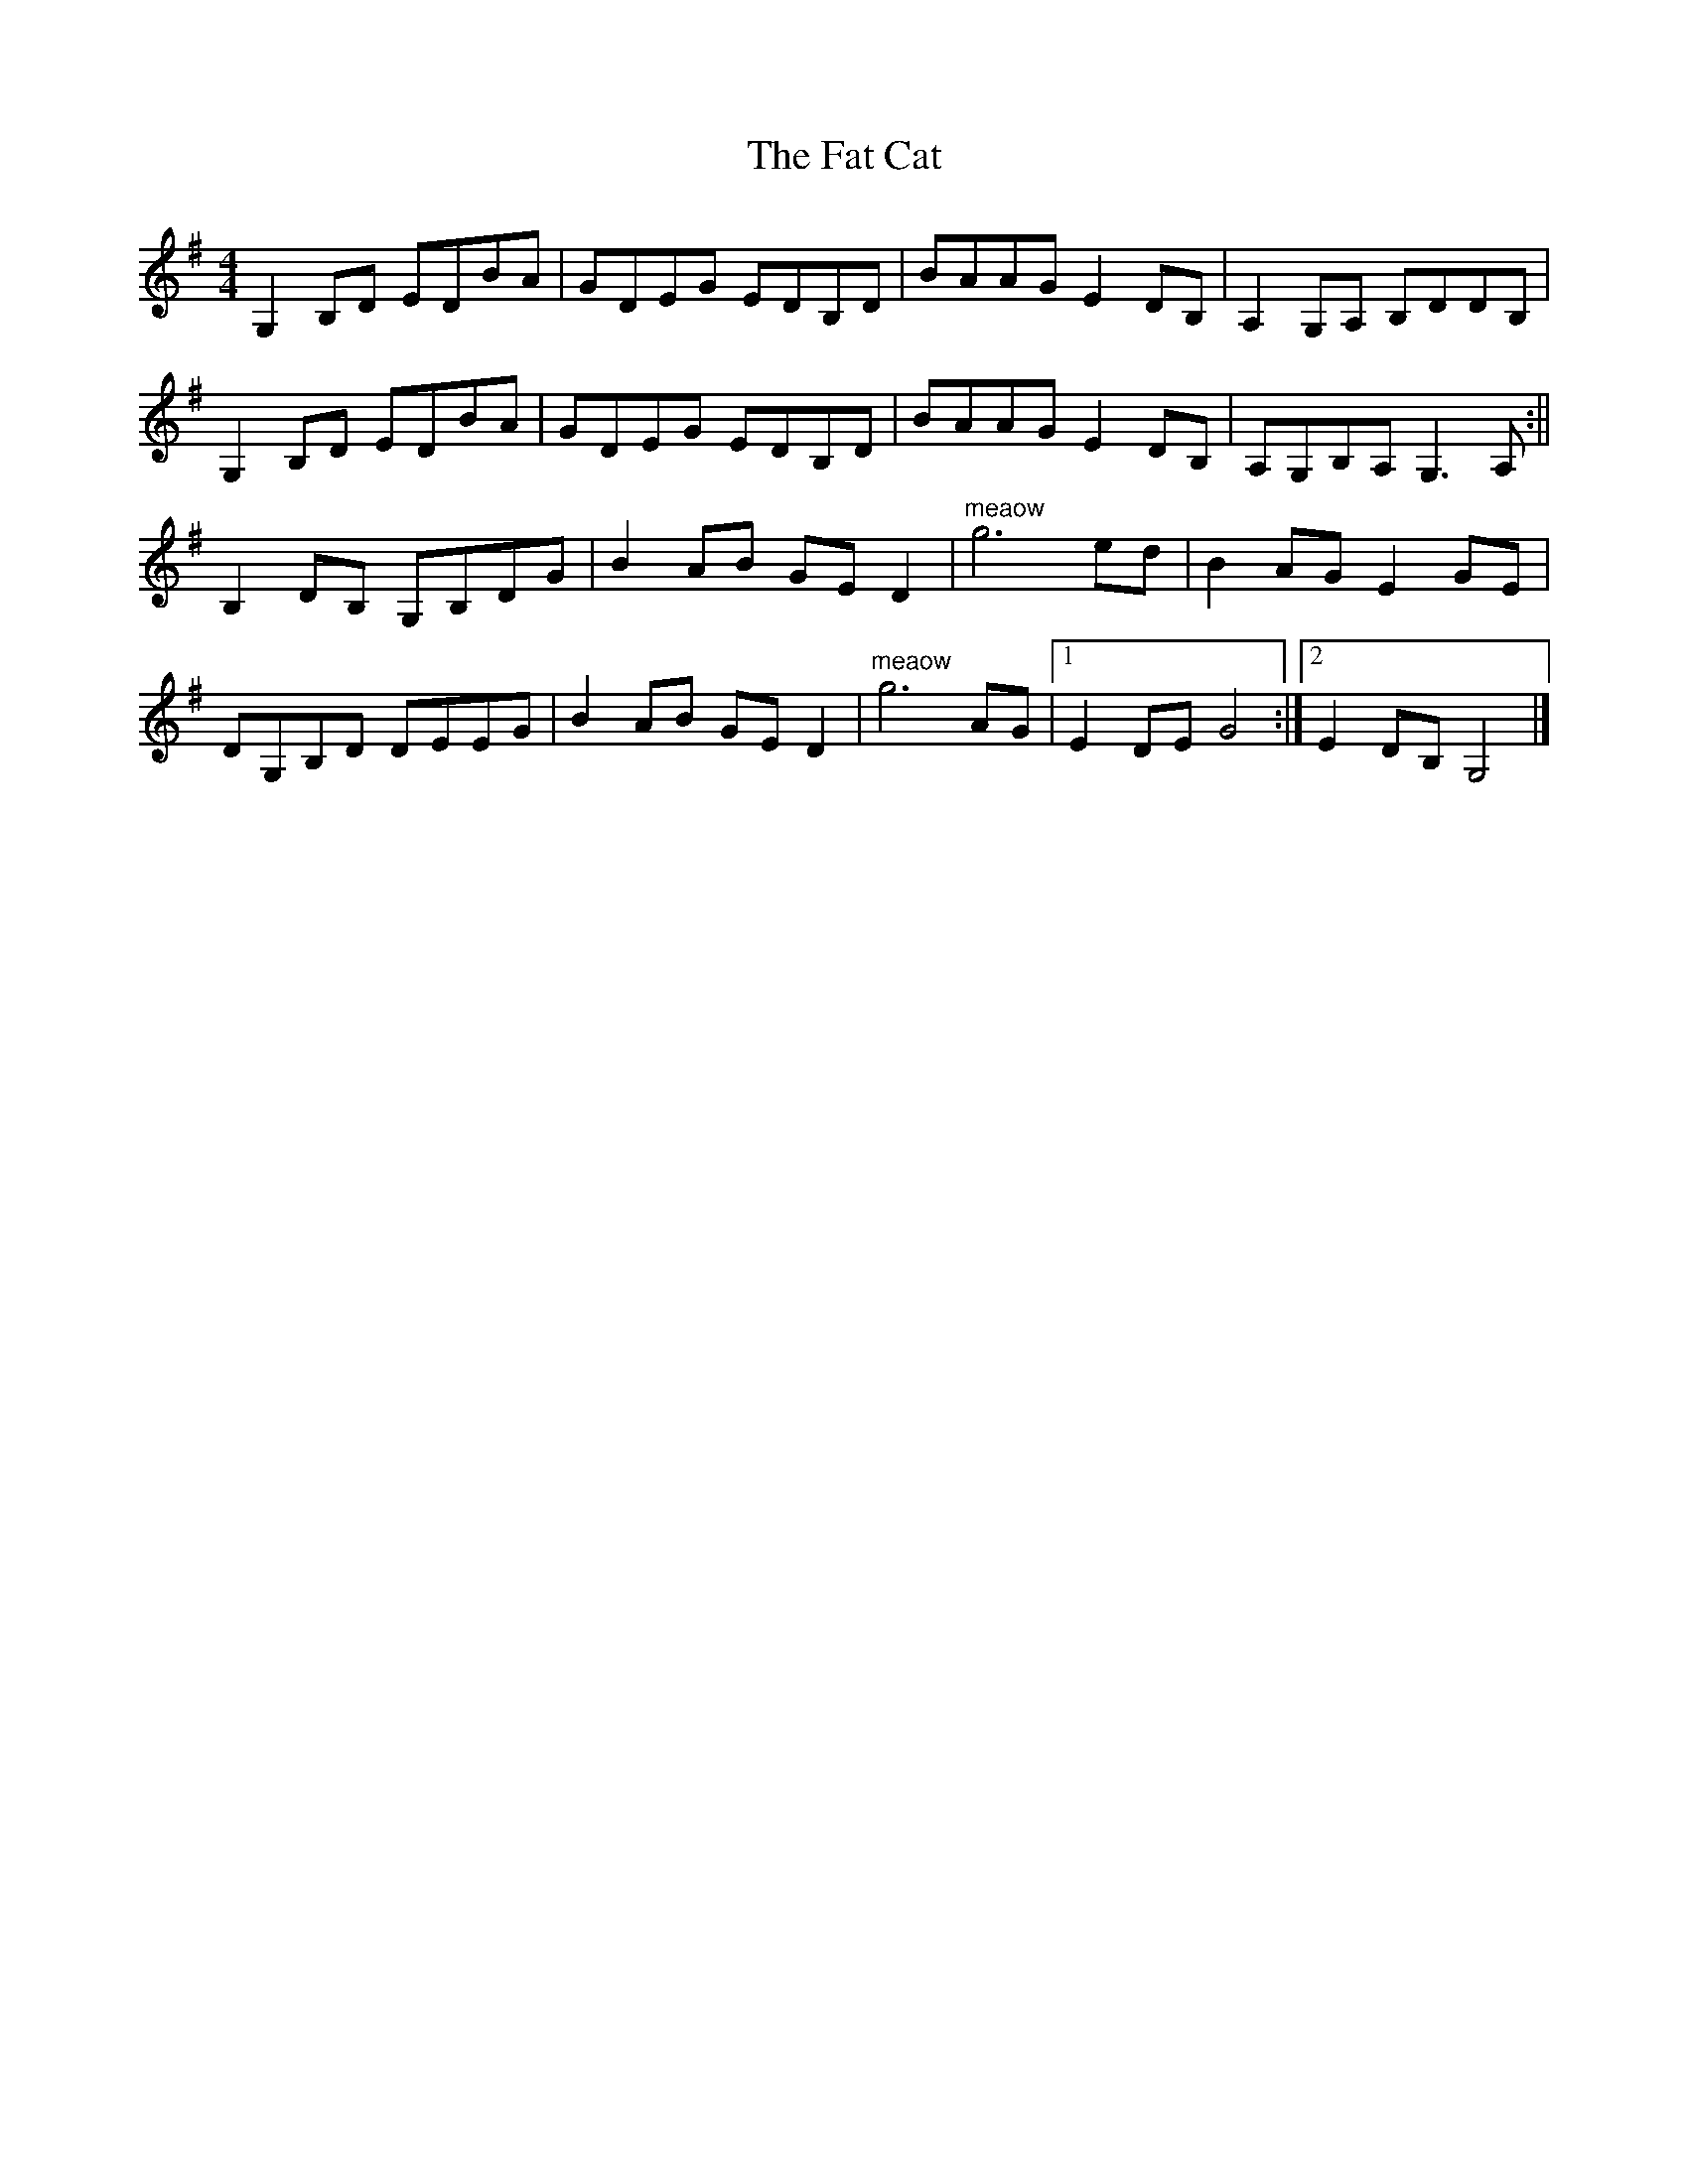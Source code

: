 X: 3
T: Fat Cat, The
Z: birlibirdie
S: https://thesession.org/tunes/950#setting14146
R: hornpipe
M: 4/4
L: 1/8
K: Gmaj
G,2B,D EDBA|GDEG EDB,D|BAAG E2DB,|A,2G,A, B,DDB,|G,2B,D EDBA|GDEG EDB,D|BAAG E2DB,|A,G,B,A, G,3 A,:||B,2DB, G,B,DG|B2AB GE D2|"meaow"g6 ed|B2AG E2GE|DG,B,D DEEG|B2AB GE D2|"meaow"g6 AG|1 E2DE G4:|2 E2DB, G,4|]
